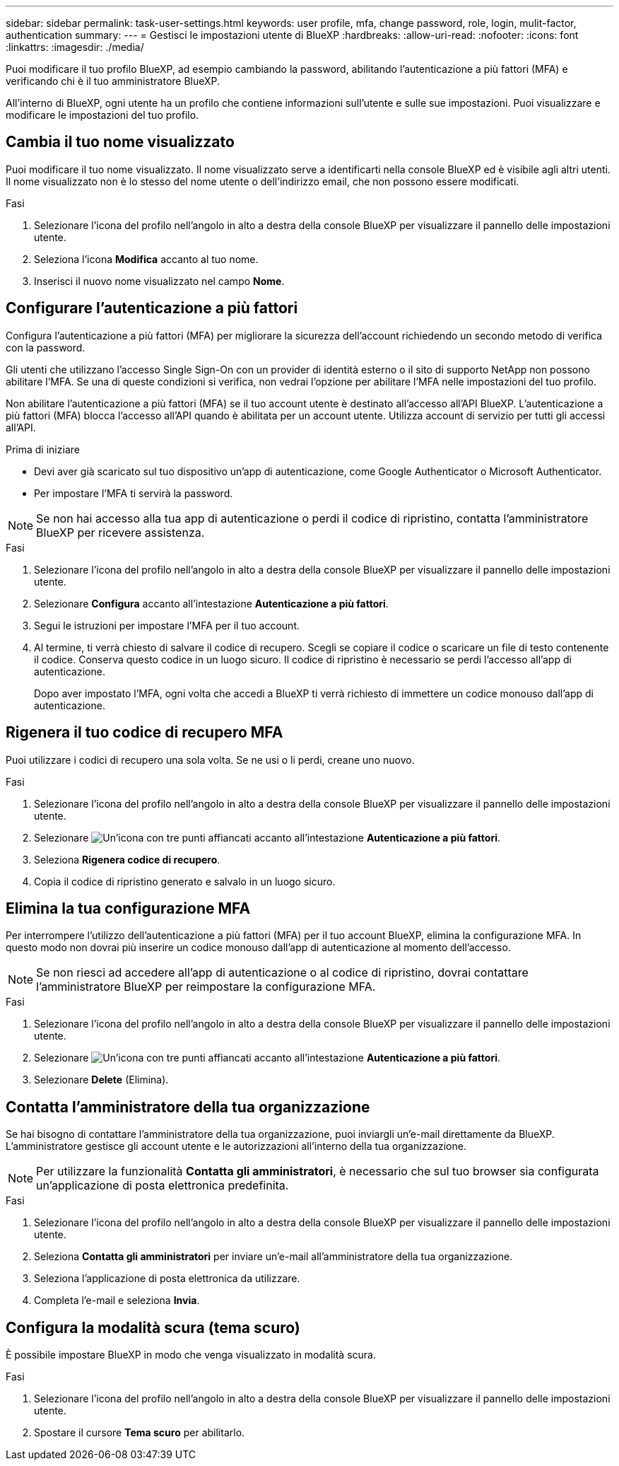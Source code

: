 ---
sidebar: sidebar 
permalink: task-user-settings.html 
keywords: user profile, mfa, change password, role, login, mulit-factor, authentication 
summary:  
---
= Gestisci le impostazioni utente di BlueXP
:hardbreaks:
:allow-uri-read: 
:nofooter: 
:icons: font
:linkattrs: 
:imagesdir: ./media/


[role="lead"]
Puoi modificare il tuo profilo BlueXP, ad esempio cambiando la password, abilitando l'autenticazione a più fattori (MFA) e verificando chi è il tuo amministratore BlueXP.

All'interno di BlueXP, ogni utente ha un profilo che contiene informazioni sull'utente e sulle sue impostazioni.  Puoi visualizzare e modificare le impostazioni del tuo profilo.



== Cambia il tuo nome visualizzato

Puoi modificare il tuo nome visualizzato.  Il nome visualizzato serve a identificarti nella console BlueXP ed è visibile agli altri utenti.  Il nome visualizzato non è lo stesso del nome utente o dell'indirizzo email, che non possono essere modificati.

.Fasi
. Selezionare l'icona del profilo nell'angolo in alto a destra della console BlueXP per visualizzare il pannello delle impostazioni utente.
. Seleziona l'icona *Modifica* accanto al tuo nome.
. Inserisci il nuovo nome visualizzato nel campo *Nome*.




== Configurare l'autenticazione a più fattori

Configura l'autenticazione a più fattori (MFA) per migliorare la sicurezza dell'account richiedendo un secondo metodo di verifica con la password.

Gli utenti che utilizzano l'accesso Single Sign-On con un provider di identità esterno o il sito di supporto NetApp non possono abilitare l'MFA. Se una di queste condizioni si verifica, non vedrai l'opzione per abilitare l'MFA nelle impostazioni del tuo profilo.

Non abilitare l'autenticazione a più fattori (MFA) se il tuo account utente è destinato all'accesso all'API BlueXP. L'autenticazione a più fattori (MFA) blocca l'accesso all'API quando è abilitata per un account utente. Utilizza account di servizio per tutti gli accessi all'API.

.Prima di iniziare
* Devi aver già scaricato sul tuo dispositivo un'app di autenticazione, come Google Authenticator o Microsoft Authenticator.
* Per impostare l'MFA ti servirà la password.



NOTE: Se non hai accesso alla tua app di autenticazione o perdi il codice di ripristino, contatta l'amministratore BlueXP per ricevere assistenza.

.Fasi
. Selezionare l'icona del profilo nell'angolo in alto a destra della console BlueXP per visualizzare il pannello delle impostazioni utente.
. Selezionare *Configura* accanto all'intestazione *Autenticazione a più fattori*.
. Segui le istruzioni per impostare l'MFA per il tuo account.
. Al termine, ti verrà chiesto di salvare il codice di recupero. Scegli se copiare il codice o scaricare un file di testo contenente il codice. Conserva questo codice in un luogo sicuro. Il codice di ripristino è necessario se perdi l'accesso all'app di autenticazione.
+
Dopo aver impostato l'MFA, ogni volta che accedi a BlueXP ti verrà richiesto di immettere un codice monouso dall'app di autenticazione.





== Rigenera il tuo codice di recupero MFA

Puoi utilizzare i codici di recupero una sola volta. Se ne usi o li perdi, creane uno nuovo.

.Fasi
. Selezionare l'icona del profilo nell'angolo in alto a destra della console BlueXP per visualizzare il pannello delle impostazioni utente.
. Selezionare image:icon-action.png["Un'icona con tre punti affiancati"] accanto all'intestazione *Autenticazione a più fattori*.
. Seleziona *Rigenera codice di recupero*.
. Copia il codice di ripristino generato e salvalo in un luogo sicuro.




== Elimina la tua configurazione MFA

Per interrompere l'utilizzo dell'autenticazione a più fattori (MFA) per il tuo account BlueXP, elimina la configurazione MFA. In questo modo non dovrai più inserire un codice monouso dall'app di autenticazione al momento dell'accesso.


NOTE: Se non riesci ad accedere all'app di autenticazione o al codice di ripristino, dovrai contattare l'amministratore BlueXP per reimpostare la configurazione MFA.

.Fasi
. Selezionare l'icona del profilo nell'angolo in alto a destra della console BlueXP per visualizzare il pannello delle impostazioni utente.
. Selezionare image:icon-action.png["Un'icona con tre punti affiancati"] accanto all'intestazione *Autenticazione a più fattori*.
. Selezionare *Delete* (Elimina).




== Contatta l'amministratore della tua organizzazione

Se hai bisogno di contattare l'amministratore della tua organizzazione, puoi inviargli un'e-mail direttamente da BlueXP. L'amministratore gestisce gli account utente e le autorizzazioni all'interno della tua organizzazione.


NOTE: Per utilizzare la funzionalità *Contatta gli amministratori*, è necessario che sul tuo browser sia configurata un'applicazione di posta elettronica predefinita.

.Fasi
. Selezionare l'icona del profilo nell'angolo in alto a destra della console BlueXP per visualizzare il pannello delle impostazioni utente.
. Seleziona *Contatta gli amministratori* per inviare un'e-mail all'amministratore della tua organizzazione.
. Seleziona l'applicazione di posta elettronica da utilizzare.
. Completa l'e-mail e seleziona *Invia*.




== Configura la modalità scura (tema scuro)

È possibile impostare BlueXP in modo che venga visualizzato in modalità scura.

.Fasi
. Selezionare l'icona del profilo nell'angolo in alto a destra della console BlueXP per visualizzare il pannello delle impostazioni utente.
. Spostare il cursore *Tema scuro* per abilitarlo.

